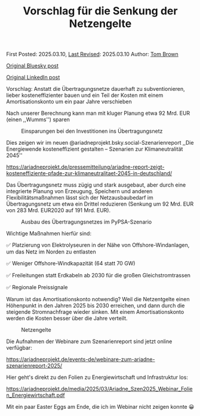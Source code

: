 #+TITLE: Vorschlag für die Senkung der Netzengelte
#+OPTIONS: tex:t

First Posted: 2025.03.10, [[https://github.com/nworbmot/nworbmot-blog][Last Revised]]: 2025.03.10 Author: [[https://www.nworbmot.org/][Tom Brown]]

[[https://bsky.app/profile/nworbmot.bsky.social/post/3ljz5ojzwxs2p][Original Bluesky post]]

[[https://www.linkedin.com/posts/tom-brown-226b191a0_vorschlag-anstatt-die-%C3%BCbertragungsnetze-activity-7304783842911879168-36-n?utm_source=share&utm_medium=member_desktop&rcm=ACoAAC8m0v4BLqFAkSoIYA7JxSmV67sodg4vnrw][Original LinkedIn post]]


Vorschlag: Anstatt die Übertragungsnetze dauerhaft zu subventionieren, lieber kosteneffizienter bauen und ein Teil der Kosten mit einem Amortisationskonto um ein paar Jahre verschieben

Nach unserer Berechnung kann man mit kluger Planung etwa 92 Mrd. EUR (einen ,,Wumms'') sparen

#+CAPTION: Einsparungen bei den Investitionen ins Übertragungsnetz
#+NAME: fig:heat
#+ATTR_HTML: :width 700px
[[./graphics/ariadne-wasserfall.jpg]]



Dies zeigen wir im neuen @ariadneprojekt.bsky.social-Szenarienreport ,,Die Energiewende kosteneffizient gestalten – Szenarien zur Klimaneutralität 2045''

https://ariadneprojekt.de/pressemitteilung/ariadne-report-zeigt-kosteneffiziente-pfade-zur-klimaneutralitaet-2045-in-deutschland/

Das Übertragungsnetz muss zügig und stark ausgebaut, aber durch eine integrierte Planung von Erzeugung, Speichern und anderen Flexibilitätsmaßnahmen lässt sich der Netzausbaubedarf im Übertragungsnetz um etwa ein Drittel reduzieren (Senkung um 92 Mrd. EUR von 283 Mrd. EUR2020 auf 191 Mrd. EUR).

#+CAPTION: Ausbau des Übertragungsnetzes im PyPSA-Szenario
#+NAME: fig:heat
#+ATTR_HTML: :width 700px
[[./graphics/ariadne-netzkarte.jpg]]


Wichtige Maßnahmen hierfür sind:

✅ Platzierung von Elektrolyseuren in der Nähe von Offshore-Windanlagen, um das Netz im Norden zu entlasten

✅ Weniger Offshore-Windkapazität (64 statt 70 GW)

✅ Freileitungen statt Erdkabeln ab 2030 für die großen Gleichstromtrassen

✅ Regionale Preissignale

Warum ist das Amortisationskonto notwendig? Weil die Netzentgelte einen Höhenpunkt in den Jahren 2025 bis 2030 erreichen, und dann durch die steigende Stromnachfrage wieder sinken. Mit einem Amortisationskonto werden die Kosten besser über die Jahre verteilt.

#+CAPTION: Netzengelte
#+NAME: fig:heat
#+ATTR_HTML: :width 700px
[[./graphics/ariadne-netzentgelte.jpg]]

Die Aufnahmen der Webinare zum Szenarienreport sind jetzt online verfügbar:

https://ariadneprojekt.de/events-de/webinare-zum-ariadne-szenarienreport-2025/

Hier geht's direkt zu den Folien zu Energiewirtschaft und Infrastruktur los: 

https://ariadneprojekt.de/media/2025/03/Ariadne_Szen2025_Webinar_Folien_Energiewirtschaft.pdf

Mit ein paar Easter Eggs am Ende, die ich im Webinar nicht zeigen konnte 😀
